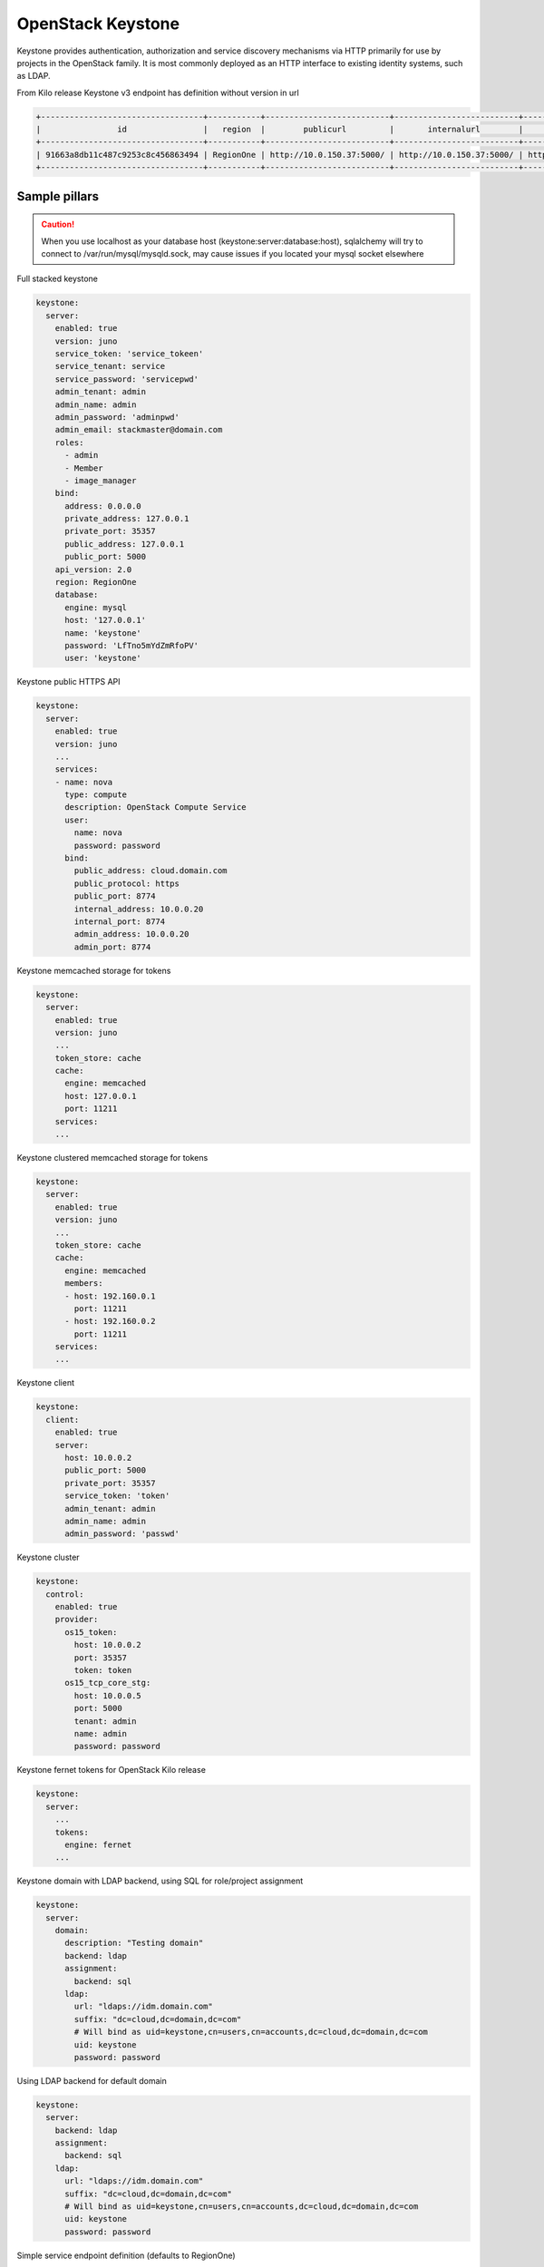 ==================
OpenStack Keystone
==================

Keystone provides authentication, authorization and service discovery mechanisms via HTTP primarily for use by projects in the OpenStack family. It is most commonly deployed as an HTTP interface to existing identity systems, such as LDAP.

From Kilo release Keystone v3 endpoint has definition without version in url

.. code-block:: bash

  +----------------------------------+-----------+--------------------------+--------------------------+---------------------------+----------------------------------+
  |                id                |   region  |        publicurl         |       internalurl        |          adminurl         |            service_id            |
  +----------------------------------+-----------+--------------------------+--------------------------+---------------------------+----------------------------------+
  | 91663a8db11c487c9253c8c456863494 | RegionOne | http://10.0.150.37:5000/ | http://10.0.150.37:5000/ | http://10.0.150.37:35357/ | 0fd2dba3153d45a1ba7f709cfc2d69c9 |
  +----------------------------------+-----------+--------------------------+--------------------------+---------------------------+----------------------------------+


Sample pillars
==============

.. caution:: 

    When you use localhost as your database host (keystone:server:database:host), sqlalchemy will try to connect to /var/run/mysql/mysqld.sock, may cause issues if you located your mysql socket elsewhere

Full stacked keystone

.. code-block:: yaml

    keystone:
      server:
        enabled: true
        version: juno
        service_token: 'service_tokeen'
        service_tenant: service
        service_password: 'servicepwd'
        admin_tenant: admin
        admin_name: admin
        admin_password: 'adminpwd'
        admin_email: stackmaster@domain.com
        roles:
          - admin
          - Member
          - image_manager
        bind:
          address: 0.0.0.0
          private_address: 127.0.0.1
          private_port: 35357
          public_address: 127.0.0.1
          public_port: 5000
        api_version: 2.0
        region: RegionOne
        database:
          engine: mysql
          host: '127.0.0.1'
          name: 'keystone'
          password: 'LfTno5mYdZmRfoPV'
          user: 'keystone'

Keystone public HTTPS API

.. code-block:: yaml

    keystone:
      server:
        enabled: true
        version: juno
        ...
        services:
        - name: nova
          type: compute
          description: OpenStack Compute Service
          user:
            name: nova
            password: password
          bind:
            public_address: cloud.domain.com
            public_protocol: https
            public_port: 8774
            internal_address: 10.0.0.20
            internal_port: 8774
            admin_address: 10.0.0.20
            admin_port: 8774

Keystone memcached storage for tokens

.. code-block:: yaml

    keystone:
      server:
        enabled: true
        version: juno
        ...
        token_store: cache
        cache:
          engine: memcached
          host: 127.0.0.1
          port: 11211
        services:
        ...

Keystone clustered memcached storage for tokens

.. code-block:: yaml

    keystone:
      server:
        enabled: true
        version: juno
        ...
        token_store: cache
        cache:
          engine: memcached
          members:
          - host: 192.160.0.1
            port: 11211
          - host: 192.160.0.2
            port: 11211
        services:
        ...

Keystone client

.. code-block:: yaml

    keystone:
      client:
        enabled: true
        server:
          host: 10.0.0.2
          public_port: 5000
          private_port: 35357
          service_token: 'token'
          admin_tenant: admin
          admin_name: admin
          admin_password: 'passwd'

Keystone cluster

.. code-block:: yaml

    keystone:
      control:
        enabled: true
        provider:
          os15_token:
            host: 10.0.0.2
            port: 35357
            token: token
          os15_tcp_core_stg:
            host: 10.0.0.5
            port: 5000
            tenant: admin
            name: admin
            password: password

Keystone fernet tokens for OpenStack Kilo release

.. code-block:: yaml

    keystone:
      server:
        ...
        tokens:
          engine: fernet
        ...

Keystone domain with LDAP backend, using SQL for role/project assignment

.. code-block:: yaml

    keystone:
      server:
        domain:
          description: "Testing domain"
          backend: ldap
          assignment:
            backend: sql
          ldap:
            url: "ldaps://idm.domain.com"
            suffix: "dc=cloud,dc=domain,dc=com"
            # Will bind as uid=keystone,cn=users,cn=accounts,dc=cloud,dc=domain,dc=com
            uid: keystone
            password: password

Using LDAP backend for default domain

.. code-block:: yaml

    keystone:
      server:
        backend: ldap
        assignment:
          backend: sql
        ldap:
          url: "ldaps://idm.domain.com"
          suffix: "dc=cloud,dc=domain,dc=com"
          # Will bind as uid=keystone,cn=users,cn=accounts,dc=cloud,dc=domain,dc=com
          uid: keystone
          password: password

Simple service endpoint definition (defaults to RegionOne)

.. code-block:: yaml

    keystone:
      server:
        service:
          ceilometer:
            type: metering
            description: OpenStack Telemetry Service
            user:
              name: ceilometer
              password: password
            bind:
              ...

Region-aware service endpoints definition

.. code-block:: yaml

    keystone:
      server:
        service:
          ceilometer_region01:
            service: ceilometer
            type: metering
            region: region01
            description: OpenStack Telemetry Service
            user:
              name: ceilometer
              password: password
            bind:
              ...
          ceilometer_region02:
            service: ceilometer
            type: metering
            region: region02
            description: OpenStack Telemetry Service
            bind:
              ...


Read more
=========

* http://docs.openstack.org/developer/keystone/configuration.html
* http://docs.openstack.org/developer/keystone/architecture.html
* http://docs.saltstack.com/ref/states/all/salt.states.keystone.html
* http://docs.saltstack.com/ref/modules/all/salt.modules.keystone.html
* http://www.sebastien-han.fr/blog/2012/12/12/cleanup-keystone-tokens/
* http://www-01.ibm.com/support/knowledgecenter/SS4KMC_2.2.0/com.ibm.sco.doc_2.2/t_memcached_keystone.html?lang=en
* https://bugs.launchpad.net/tripleo/+bug/1203910
